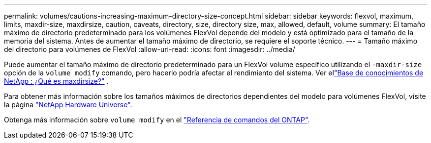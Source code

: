 ---
permalink: volumes/cautions-increasing-maximum-directory-size-concept.html 
sidebar: sidebar 
keywords: flexvol, maximum, limits, maxdir-size, maxdirsize, caution, caveats, directory, size, directory size, max, allowed, default, volume 
summary: El tamaño máximo de directorio predeterminado para los volúmenes FlexVol depende del modelo y está optimizado para el tamaño de la memoria del sistema. Antes de aumentar el tamaño máximo de directorio, se requiere el soporte técnico. 
---
= Tamaño máximo del directorio para volúmenes de FlexVol
:allow-uri-read: 
:icons: font
:imagesdir: ../media/


[role="lead"]
Puede aumentar el tamaño máximo de directorio predeterminado para un FlexVol volume específico utilizando el `-maxdir-size` opción de la `volume modify` comando, pero hacerlo podría afectar el rendimiento del sistema. Ver ellink:https://kb.netapp.com/Advice_and_Troubleshooting/Data_Storage_Software/ONTAP_OS/What_is_maxdirsize["Base de conocimientos de NetApp : ¿Qué es maxdirsize?"^] .

Para obtener más información sobre los tamaños máximos de directorios dependientes del modelo para volúmenes FlexVol, visite la página link:https://hwu.netapp.com/["NetApp Hardware Universe"^].

Obtenga más información sobre `volume modify` en el link:https://docs.netapp.com/us-en/ontap-cli/volume-modify.html["Referencia de comandos del ONTAP"^].
